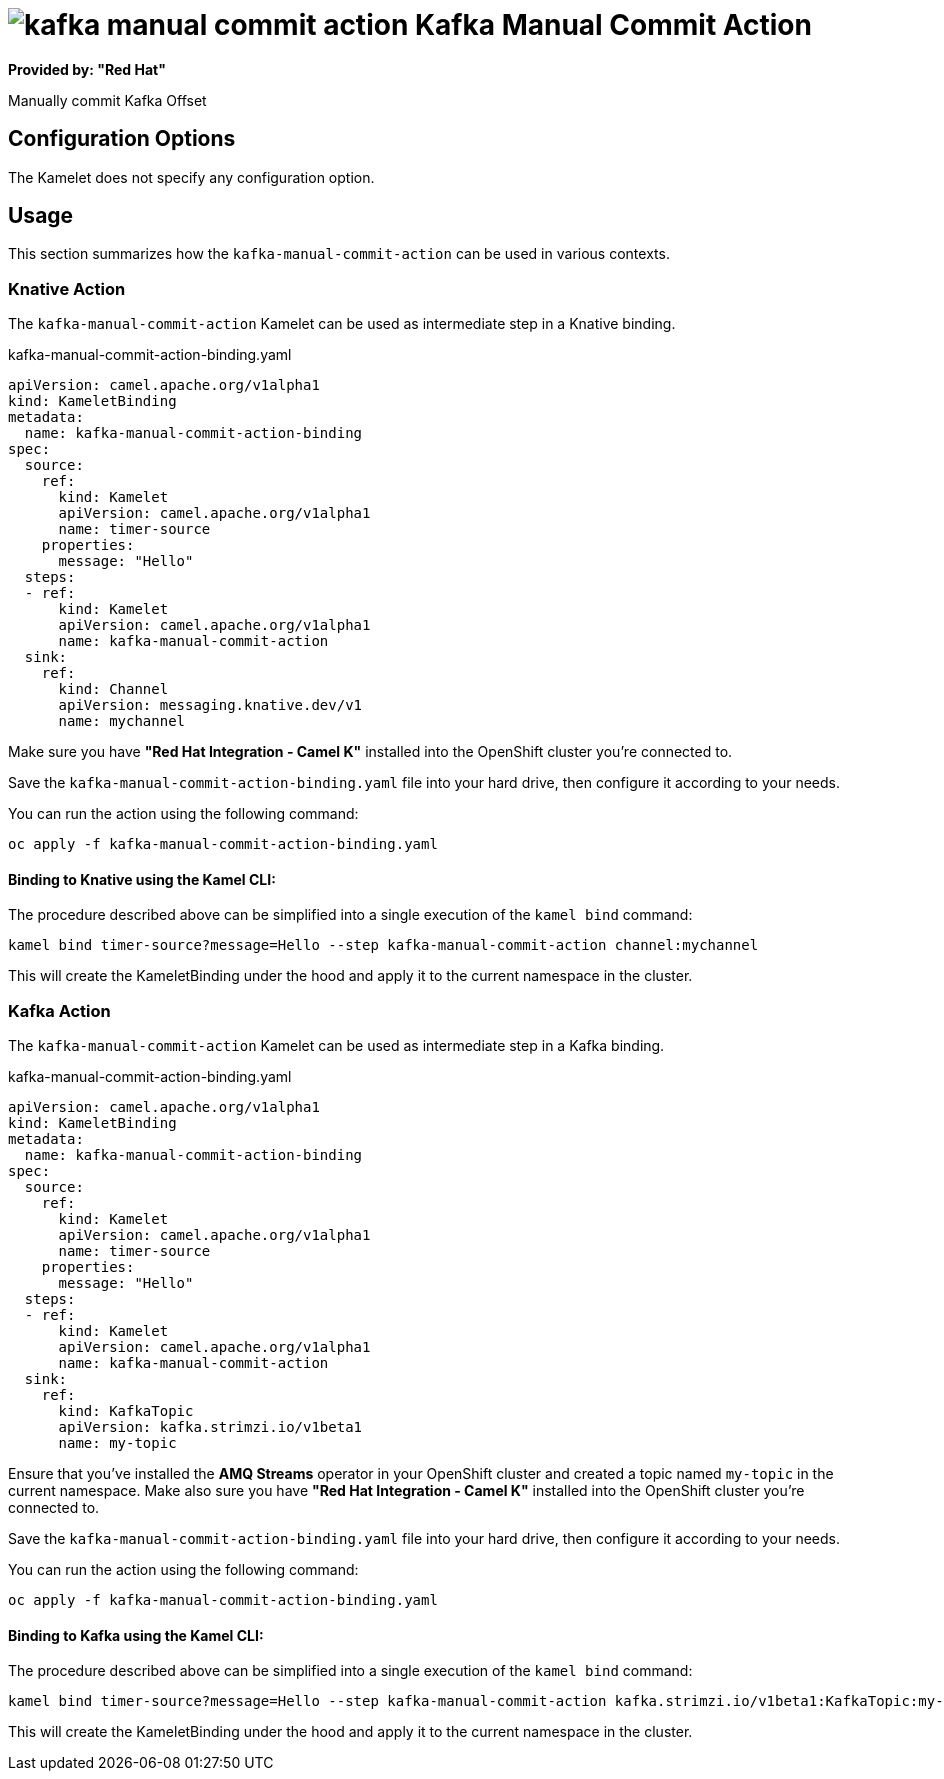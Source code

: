 // THIS FILE IS AUTOMATICALLY GENERATED: DO NOT EDIT
= image:kamelets/kafka-manual-commit-action.svg[] Kafka Manual Commit Action

*Provided by: "Red Hat"*

Manually commit Kafka Offset

== Configuration Options

The Kamelet does not specify any configuration option.

== Usage

This section summarizes how the `kafka-manual-commit-action` can be used in various contexts.

=== Knative Action

The `kafka-manual-commit-action` Kamelet can be used as intermediate step in a Knative binding.

.kafka-manual-commit-action-binding.yaml
[source,yaml]
----
apiVersion: camel.apache.org/v1alpha1
kind: KameletBinding
metadata:
  name: kafka-manual-commit-action-binding
spec:
  source:
    ref:
      kind: Kamelet
      apiVersion: camel.apache.org/v1alpha1
      name: timer-source
    properties:
      message: "Hello"
  steps:
  - ref:
      kind: Kamelet
      apiVersion: camel.apache.org/v1alpha1
      name: kafka-manual-commit-action
  sink:
    ref:
      kind: Channel
      apiVersion: messaging.knative.dev/v1
      name: mychannel

----

Make sure you have *"Red Hat Integration - Camel K"* installed into the OpenShift cluster you're connected to.

Save the `kafka-manual-commit-action-binding.yaml` file into your hard drive, then configure it according to your needs.

You can run the action using the following command:

[source,shell]
----
oc apply -f kafka-manual-commit-action-binding.yaml
----

==== *Binding to Knative using the Kamel CLI:*

The procedure described above can be simplified into a single execution of the `kamel bind` command:

[source,shell]
----
kamel bind timer-source?message=Hello --step kafka-manual-commit-action channel:mychannel
----

This will create the KameletBinding under the hood and apply it to the current namespace in the cluster.

=== Kafka Action

The `kafka-manual-commit-action` Kamelet can be used as intermediate step in a Kafka binding.

.kafka-manual-commit-action-binding.yaml
[source,yaml]
----
apiVersion: camel.apache.org/v1alpha1
kind: KameletBinding
metadata:
  name: kafka-manual-commit-action-binding
spec:
  source:
    ref:
      kind: Kamelet
      apiVersion: camel.apache.org/v1alpha1
      name: timer-source
    properties:
      message: "Hello"
  steps:
  - ref:
      kind: Kamelet
      apiVersion: camel.apache.org/v1alpha1
      name: kafka-manual-commit-action
  sink:
    ref:
      kind: KafkaTopic
      apiVersion: kafka.strimzi.io/v1beta1
      name: my-topic

----

Ensure that you've installed the *AMQ Streams* operator in your OpenShift cluster and created a topic named `my-topic` in the current namespace.
Make also sure you have *"Red Hat Integration - Camel K"* installed into the OpenShift cluster you're connected to.

Save the `kafka-manual-commit-action-binding.yaml` file into your hard drive, then configure it according to your needs.

You can run the action using the following command:

[source,shell]
----
oc apply -f kafka-manual-commit-action-binding.yaml
----

==== *Binding to Kafka using the Kamel CLI:*

The procedure described above can be simplified into a single execution of the `kamel bind` command:

[source,shell]
----
kamel bind timer-source?message=Hello --step kafka-manual-commit-action kafka.strimzi.io/v1beta1:KafkaTopic:my-topic
----

This will create the KameletBinding under the hood and apply it to the current namespace in the cluster.

// THIS FILE IS AUTOMATICALLY GENERATED: DO NOT EDIT
